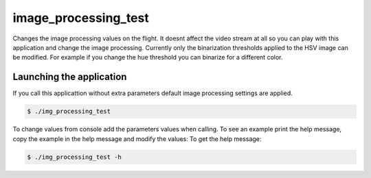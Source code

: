 image_processing_test
=====================

Changes the image processing values on the flight. It doesnt affect the video stream
at all so you can play with this application and change the image processing. Currently
only the binarization thresholds applied to the HSV image can be modified. For example
if you change the hue threshold you can binarize for a different color.

Launching the application
------------------
If you call this applicattion without extra parameters default image processing settings are applied.

.. code-block:: bash

   $ ./img_processing_test

To change values from console add the parameters values when calling. To see an example
print the help message, copy the example in the help message and modify the values:
To get the help message:

.. code-block:: bash

   $ ./img_processing_test -h
